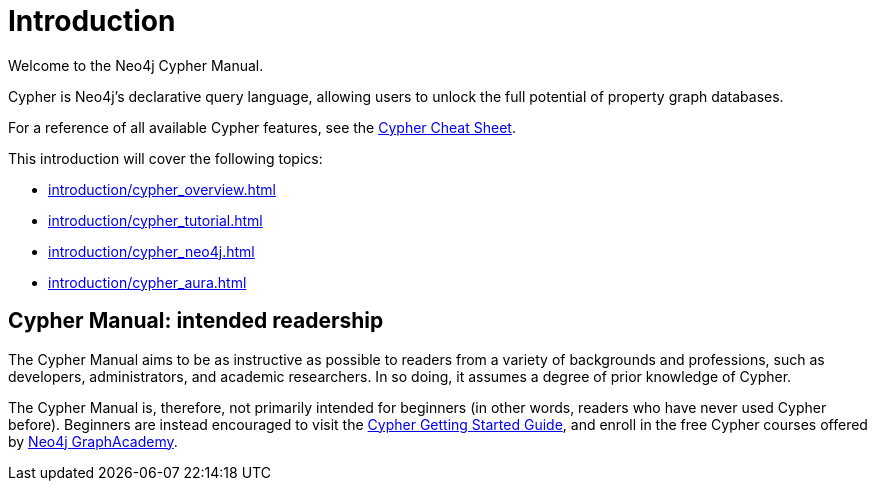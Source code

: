 [[cypher-intro]]
ifdef::backend-pdf[]
= Neo4j {neo4j-version} Cypher Manual
endif::[]
ifndef::backend-pdf[]
= Introduction
:description: This section provides an introduction to the Cypher query language.
endif::[]

Welcome to the Neo4j Cypher Manual. 

Cypher is Neo4j’s declarative query language, allowing users to unlock the full potential of property graph databases. 

For a reference of all available Cypher features, see the link:{neo4j-docs-base-uri}/cypher-cheat-sheet/{page-version}/[Cypher Cheat Sheet].

This introduction will cover the following topics:

* xref:introduction/cypher_overview.adoc[]
* xref:introduction/cypher_tutorial.adoc[]
* xref:introduction/cypher_neo4j.adoc[]
* xref:introduction/cypher_aura.adoc[]

[[intended-readership]]
== Cypher Manual: intended readership

The Cypher Manual aims to be as instructive as possible to readers from a variety of backgrounds and professions, such as developers, administrators, and academic researchers. 
In so doing, it assumes a degree of prior knowledge of Cypher.

The Cypher Manual is, therefore, not primarily intended for beginners (in other words, readers who have never used Cypher before).
Beginners are instead encouraged to visit the link:{neo4j-docs-base-uri}/getting-started/{page-version}/cypher-intro/[Cypher Getting Started Guide], and enroll in the free Cypher courses offered by https://graphacademy.neo4j.com/[Neo4j GraphAcademy].

////
TODO: add when new structure of the Manual has been published 

[[structure-content]]
== Cypher Manual: content and structure

Chapter 1: Clauses
Chapter 2: Patterns
Chapter 3: Syntax
Chapter 4: Values and Types
Chapter 5: Expressions
Chapter 6: Functions
Chapter 7: Procedures
Chapter 8: Indexes and Constraints
Chapter 9: Query Profiling
Chapter 10: Administration
////


